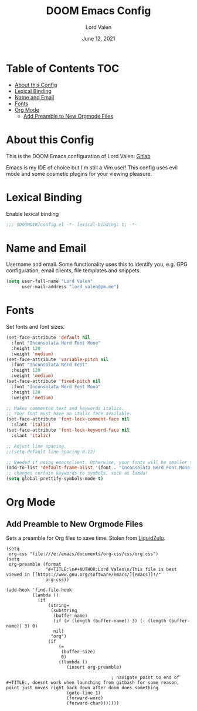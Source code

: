 #+TITLE:        DOOM Emacs Config
#+AUTHOR:       Lord Valen
#+DATE:         June 12, 2021
#+DESCRIPTION:  Lord Valen's DOOM config
#+PROPERTY:     header-args :tangle config.el

* Table of Contents :TOC:
- [[#about-this-config][About this Config]]
- [[#lexical-binding][Lexical Binding]]
- [[#name-and-email][Name and Email]]
- [[#fonts][Fonts]]
- [[#org-mode][Org Mode]]
  - [[#add-preamble-to-new-orgmode-files][Add Preamble to New Orgmode Files]]

* About this Config
This is the DOOM Emacs configuration of Lord Valen:
[[https://gitlab.com/Lord_Valen][Gitlab]]

Emacs is my IDE of choice but I'm still a Vim user! This config uses evil mode and some cosmetic plugins for your viewing pleasure.

* Lexical Binding
Enable lexical binding
#+begin_src emacs-lisp
;;; $DOOMDIR/config.el -*- lexical-binding: t; -*-
#+end_src

#+RESULTS:

* Name and Email
Username and email. Some functionality uses this to identify you, e.g. GPG configuration, email clients, file templates and snippets.
#+begin_src emacs-lisp
(setq user-full-name "Lord Valen"
      user-mail-address "lord_valen@pm.me")
#+end_src

* Fonts
Set fonts and font sizes.
#+begin_src emacs-lisp
(set-face-attribute 'default nil
  :font "Inconsolata Nerd Font Mono"
  :height 120
  :weight 'medium)
(set-face-attribute 'variable-pitch nil
  :font "Inconsolata Nerd Font"
  :height 120
  :weight 'medium)
(set-face-attribute 'fixed-pitch nil
  :font "Inconsolata Nerd Font Mono"
  :height 120
  :weight 'medium)

;; Makes commented text and keywords italics.
;; Your font must have an italic face available.
(set-face-attribute 'font-lock-comment-face nil
  :slant 'italic)
(set-face-attribute 'font-lock-keyword-face nil
  :slant 'italic)

;; Adjust line spacing.
;;(setq-default line-spacing 0.12)

;; Needed if using emacsclient. Otherwise, your fonts will be smaller than expected.
(add-to-list 'default-frame-alist '(font . "Inconsolata Nerd Font Mono-12"))
;; changes certain keywords to symbols, such as lamda!
(setq global-prettify-symbols-mode t)
#+end_src

* Org Mode
** Add Preamble to New Orgmode Files
Sets a preamble for Org files to save time. Stolen from [[https://github.com/LiquidZulu/.doom.d][LiquidZulu]].

#+begin_src elisp
(setq
 org-css "file:///e:/emacs/documents/org-css/css/org.css")
(setq
 org-preamble (format
               "#+TITLE:\n#+AUTHOR:Lord Valen\n/This file is best viewed in [[https://www.gnu.org/software/emacs/][emacs]]!/"
               org-css))

(add-hook 'find-file-hook
          (lambda ()
            (if
                (string=
                 (substring
                  (buffer-name)
                  (if (> (length (buffer-name)) 3) (- (length (buffer-name)) 3) 0)
                  nil)
                 "org")
                (if
                    (=
                     (buffer-size)
                     0)
                    ((lambda ()
                       (insert org-preamble)

                                        ; navigate point to end of #+TITLE:, doesnt work when launching from gitbash for some reason, point just moves right back down after doom does something
                       (goto-line 1)
                       (forward-word)
                       (forward-char)))))))
#+end_src
